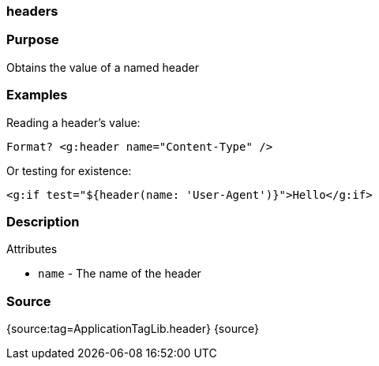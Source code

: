 
=== headers



=== Purpose


Obtains the value of a named header


=== Examples


Reading a header's value:

[source,xml]
----
Format? <g:header name="Content-Type" />
----

Or testing for existence:

[source,xml]
----
<g:if test="${header(name: 'User-Agent')}">Hello</g:if>
----


=== Description


Attributes

* `name` - The name of the header


=== Source


{source:tag=ApplicationTagLib.header}
{source}
